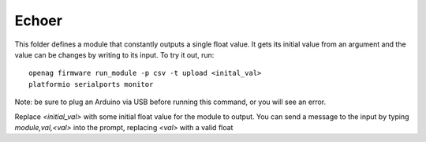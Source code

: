Echoer
======

This folder defines a module that constantly outputs a single float value. It
gets its initial value from an argument and the value can be changes by writing
to its input. To try it out, run::

    openag firmware run_module -p csv -t upload <inital_val>
    platformio serialports monitor

Note: be sure to plug an Arduino via USB before running this command, or you will see an error.

Replace `<initial_val>` with some initial float value for the module to output.
You can send a message to the input by typing `module,val,<val>` into the
prompt, replacing `<val>` with a valid float
